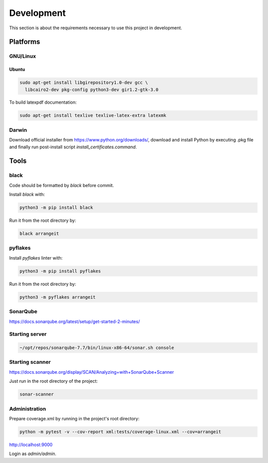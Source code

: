 Development
===========

This section is about the requirements necessary to use this project in development.

Platforms
---------

GNU/Linux
^^^^^^^^^

Ubuntu
""""""

.. code-block:: bash

  sudo apt-get install libgirepository1.0-dev gcc \
    libcairo2-dev pkg-config python3-dev gir1.2-gtk-3.0


To build latexpdf documentation:

.. code-block:: bash

  sudo apt-get install texlive texlive-latex-extra latexmk


Darwin
^^^^^^

Download official installer from https://www.python.org/downloads/, download and install Python by executing .pkg file 
and finally run post-install script `install_certificates.command`.


Tools
-----

black
^^^^^

Code should be formatted by `black` before commit.

Install `black` with:

.. code-block:: bash

  python3 -m pip install black

Run it from the root directory by:

.. code-block:: bash

  black arrangeit


pyflakes
^^^^^^^^

Install `pyflakes` linter with:

.. code-block:: bash

  python3 -m pip install pyflakes

Run it from the root directory by:

.. code-block:: bash

  python3 -m pyflakes arrangeit


SonarQube
^^^^^^^^^

https://docs.sonarqube.org/latest/setup/get-started-2-minutes/


Starting server
^^^^^^^^^^^^^^^

.. code-block:: bash

  ~/opt/repos/sonarqube-7.7/bin/linux-x86-64/sonar.sh console


Starting scanner
^^^^^^^^^^^^^^^^

https://docs.sonarqube.org/display/SCAN/Analyzing+with+SonarQube+Scanner

.. code-block:: bash
  :caption: ~/.bashrc

  export PATH=$PATH:~/opt/repos/sonar-scanner/bin


Just run in the root directory of the project:

.. code-block:: bash

  sonar-scanner


Administration
^^^^^^^^^^^^^^

Prepare coverage.xml by running in the project's root directory:

.. code-block:: bash

  python -m pytest -v --cov-report xml:tests/coverage-linux.xml --cov=arrangeit


http://localhost:9000

Login as `admin/admin`.